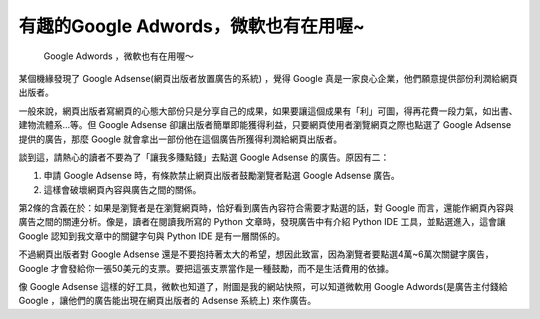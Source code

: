 有趣的Google Adwords，微軟也有在用喔~
================================================================================

.. figure:: Screenshot-3.png
    :width: 600

    Google Adwords ，微軟也有在用喔～

某個機緣發現了 Google Adsense(網頁出版者放置廣告的系統) ，覺得 Google 真是一家良心企業，他們願意提供部份利潤給網頁出版者。

一般來說，網頁出版者寫網頁的心態大部份只是分享自己的成果，如果要讓這個成果有「利」可圖，\
得再花費一段力氣，如出書、建物流體系…等。但 Google Adsense 卻讓出版者簡單即能獲得利益，\
只要網頁使用者瀏覽網頁之際也點選了 Google Adsense 提供的廣告，那麼 Google 就會拿出一部份他在這個廣告所獲得利潤給網頁出版者。

談到這，請熱心的讀者不要為了「讓我多賺點錢」去點選 Google Adsense 的廣告。原因有二：

1.  申請 Google Adsense 時，有條款禁止網頁出版者鼓勵瀏覽者點選 Google Adsense 廣告。
2.  這樣會破壞網頁內容與廣告之間的關係。

第2條的含義在於：如果是瀏覽者是在瀏覽網頁時，恰好看到廣告內容符合需要才點選的話，\
對 Google 而言，還能作網頁內容與廣告之間的關連分析。像是，\
讀者在閱讀我所寫的 Python 文章時，發現廣告中有介紹 Python IDE 工具，\
並點選進入，這會讓 Google 認知到我文章中的關鍵字句與 Python IDE 是有一層關係的。

不過網頁出版者對 Google Adsense 還是不要抱持著太大的希望，想因此致富，\
因為瀏覽者要點選4萬~6萬次關鍵字廣告， Google 才會發給你一張50美元的支票。\
要把這張支票當作是一種鼓勵，而不是生活費用的依據。

像 Google Adsense 這樣的好工具，微軟也知道了，附圖是我的網站快照，\
可以知道微軟用 Google Adwords(是廣告主付錢給 Google ，讓他們的廣告能出現在網頁出版者的 Adsense 系統上) 來作廣告。

.. author:: default
.. categories:: chinese
.. tags:: google adsense, google, microsoft
.. comments::